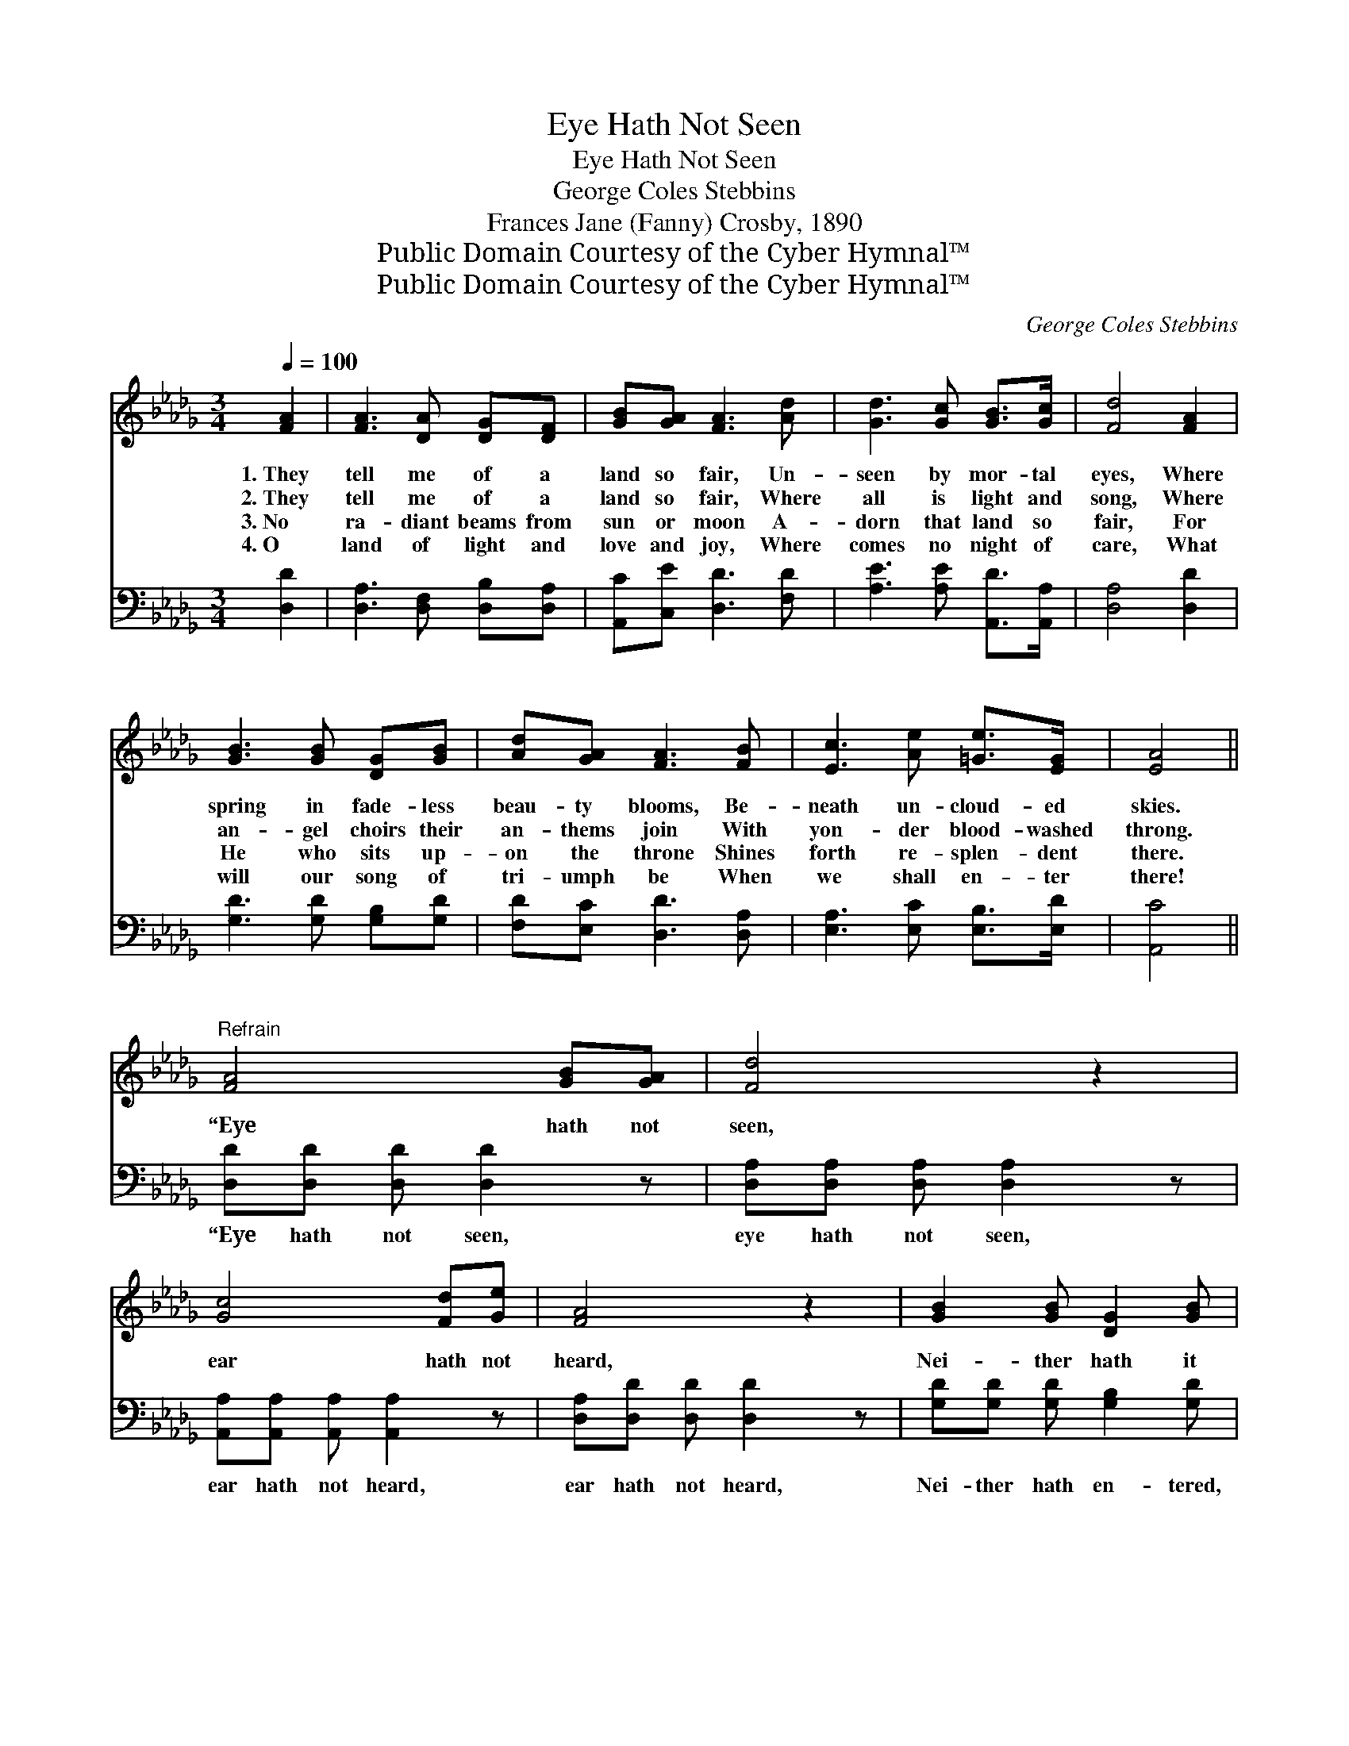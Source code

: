 X:1
T:Eye Hath Not Seen
T:Eye Hath Not Seen
T:George Coles Stebbins
T:Frances Jane (Fanny) Crosby, 1890
T:Public Domain Courtesy of the Cyber Hymnal™
T:Public Domain Courtesy of the Cyber Hymnal™
C:George Coles Stebbins
Z:Public Domain
Z:Courtesy of the Cyber Hymnal™
%%score ( 1 2 ) ( 3 4 )
L:1/8
Q:1/4=100
M:3/4
K:Db
V:1 treble 
V:2 treble 
V:3 bass 
V:4 bass 
V:1
 [FA]2 | [FA]3 [DA] [DG][DF] | [GB][GA] [FA]3 [Ad] | [Gd]3 [Gc] [GB]>[Gc] | [Fd]4 [FA]2 | %5
w: 1.~They|tell me of a|land so fair, Un-|seen by mor- tal|eyes, Where|
w: 2.~They|tell me of a|land so fair, Where|all is light and|song, Where|
w: 3.~No|ra- diant beams from|sun or moon A-|dorn that land so|fair, For|
w: 4.~O|land of light and|love and joy, Where|comes no night of|care, What|
 [GB]3 [GB] [DG][GB] | [Ad][GA] [FA]3 [FB] | [Ec]3 [Ae] [=Ge]>[EG] | [EA]4 || %9
w: spring in fade- less|beau- ty blooms, Be-|neath un- cloud- ed|skies.|
w: an- gel choirs their|an- thems join With|yon- der blood- washed|throng.|
w: He who sits up-|on the throne Shines|forth re- splen- dent|there.|
w: will our song of|tri- umph be When|we shall en- ter|there!|
"^Refrain" [FA]4 [GB][GA] | [Fd]4 z2 | [Gc]4 [Fd][Ge] | [FA]4 z2 | [GB]2 [GB] [DG]2 [GB] | %14
w: |||||
w: “Eye hath not|seen,|ear hath not|heard,|Nei- ther hath it|
w: |||||
w: |||||
 [FA]2 [FA][DF] [FA][Fd] | c3 [=GB]3 | ([G-B]3 [GA]2) [GA] | ([FA]3- [FA] [GB])[FA] | %18
w: ||||
w: en- tered in- to the|heart of|man, * The|things * * which|
w: ||||
w: ||||
 [Fd]4 [Ec][Fd] | [Ge]3 [GA]3 | [Af]3- [Af]2 [Af] | [Ge]3 [GB]3 | (d3- d c)[FB] | %23
w: |||||
w: God hath pre-|pared for|them, * Pre-|pared for|them * * that|
w: |||||
w: |||||
 ([Gc]3- [Gc]2 [Gd]) x2 | d3- [Fd]3 x3 |] %25
w: ||
w: love * *|Him.” *|
w: ||
w: ||
V:2
 x2 | x6 | x6 | x6 | x6 | x6 | x6 | x6 | x4 || x6 | x6 | x6 | x6 | x6 | x6 | (E2 A) x3 | x6 | x6 | %18
 x6 | x6 | x6 | x6 | F4 x2 | x8 | F2 G x6 |] %25
V:3
 [D,D]2 | [D,A,]3 [D,F,] [D,B,][D,A,] | [A,,C][C,E] [D,D]3 [F,D] | [A,E]3 [A,E] [A,,D]>[A,,A,] | %4
w: ~|~ ~ ~ ~|~ ~ ~ ~|~ ~ ~ ~|
 [D,A,]4 [D,D]2 | [G,D]3 [G,D] [G,B,][G,D] | [F,D][E,C] [D,D]3 [D,A,] | %7
w: ~ ~|~ ~ ~ ~|~ ~ ~ ~|
 [E,A,]3 [E,C] [E,B,]>[E,D] | [A,,C]4 || [D,D][D,D] [D,D] [D,D]2 z | %10
w: ~ ~ ~ ~|~|“Eye hath not seen,|
 [D,A,][D,A,] [D,A,] [D,A,]2 z | [A,,A,][A,,A,] [A,,A,] [A,,A,]2 z | [D,A,][D,D] [D,D] [D,D]2 z | %13
w: eye hath not seen,|ear hath not heard,|ear hath not heard,|
 [G,D][G,D] [G,D] [G,B,]2 [G,D] | [D,D][D,D] [D,D] [D,A,]2 [D,A,] | (A,C) [E,E] [E,D]2 [E,D] | %16
w: Nei- ther hath en- tered,|en- tered in- to the|heart, * the heart of|
 [A,,C]2 [A,,C] [A,,C]2 [A,,C] | [D,D]2 [D,D] [D,D]2 [D,D] | [D,A,][D,A,] [D,A,] [D,A,]2 [D,A,] | %19
w: man, of man, The|things, the things which|God hath pre- pared, which|
 A,[A,C] [A,C] [A,C]2 [A,C] | [D,D]2 [D,D] [D,D]2 [D,D] | [G,B,]2 [G,B,] [G,E]2 [G,E] | %22
w: God hath pre- pared for|them, for them, pre-|pared, pre- pared for|
 [A,D]2 A, A,2 [A,D] | [A,E] E4 A,2 E | DA, B, x6 |] %25
w: them, for them that|love Him, that love||
V:4
 x2 | x6 | x6 | x6 | x6 | x6 | x6 | x6 | x4 || x6 | x6 | x6 | x6 | x6 | x6 | E,2 x4 | x6 | x6 | %18
 x6 | A, x5 | x6 | x6 | x2 A, A,2 x | x A, A, x5 | D,6 A,3 |] %25


